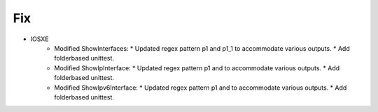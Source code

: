 --------------------------------------------------------------------------------
                                Fix
--------------------------------------------------------------------------------
* IOSXE
    * Modified ShowInterfaces:
      * Updated regex pattern p1 and p1_1 to accommodate various outputs.
      * Add folderbased unittest.     
    * Modified ShowIpInterface:
      * Updated regex pattern p1 and to accommodate various outputs.
      * Add folderbased unittest.      
    * Modified ShowIpv6Interface:
      * Updated regex pattern p1 and to accommodate various outputs.
      * Add folderbased unittest.               
